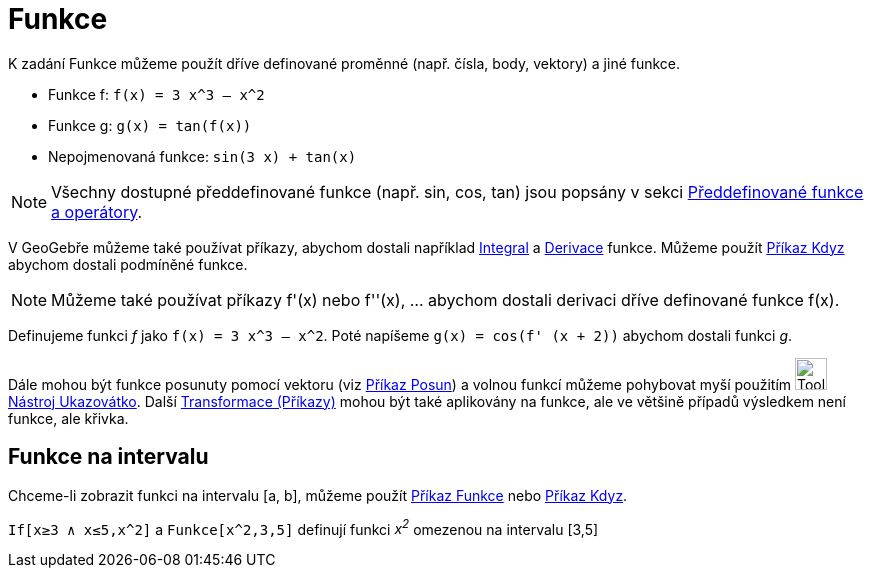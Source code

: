 = Funkce
:page-en: Functions
ifdef::env-github[:imagesdir: /cs/modules/ROOT/assets/images]

K zadání Funkce můžeme použít dříve definované proměnné (např. čísla, body, vektory) a jiné funkce.

[EXAMPLE]
====

* Funkce f: `++f(x) = 3 x^3 – x^2++`
* Funkce g: `++g(x) = tan(f(x))++`
* Nepojmenovaná funkce: `++sin(3 x) + tan(x)++`

====

[NOTE]
====

Všechny dostupné předdefinované funkce (např. sin, cos, tan) jsou popsány v sekci
xref:/Předdefinované_funkce_a_operátory.adoc[Předdefinované funkce a operátory].

====

V GeoGebře můžeme také používat příkazy, abychom dostali například xref:/commands/Integral.adoc[Integral] a
xref:/commands/Derivace.adoc[Derivace] funkce. Můžeme použít xref:/commands/Kdyz.adoc[Příkaz Kdyz] abychom dostali
podmíněné funkce.

[NOTE]
====

Můžeme také používat příkazy f'(x) nebo f''(x), … abychom dostali derivaci dříve definované funkce f(x).

====

[EXAMPLE]
====

Definujeme funkci _f_ jako `++f(x) = 3 x^3 – x^2++`. Poté napíšeme `++g(x) = cos(f' (x + 2))++` abychom dostali funkci
_g_.

====

Dále mohou být funkce posunuty pomocí vektoru (viz xref:/commands/Posun.adoc[Příkaz Posun]) a volnou funkcí můžeme
pohybovat myší použitím image:Tool_Move.gif[Tool Move.gif,width=32,height=32] xref:/tools/Ukazovátko.adoc[Nástroj
Ukazovátko]. Další xref:/commands/Transformace_(Příkazy).adoc[Transformace (Příkazy)] mohou být také aplikovány na
funkce, ale ve většině případů výsledkem není funkce, ale křivka.

== Funkce na intervalu

Chceme-li zobrazit funkci na intervalu [a, b], můžeme použít xref:/commands/Funkce.adoc[Příkaz Funkce] nebo
xref:/commands/Kdyz.adoc[Příkaz Kdyz].

[EXAMPLE]
====

`++If[x≥3 ∧ x≤5,x^2]++` a `++Funkce[x^2,3,5]++` definují funkci _x^2^_ omezenou na intervalu [3,5]

====
